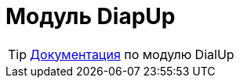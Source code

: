 = Модуль DiapUp
:toc:

TIP: https://docs.bitel.ru/pages/viewpage.action?pageId=43385719[Документация] по модулю DialUp